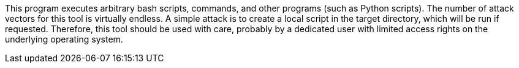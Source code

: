 This program executes arbitrary bash scripts, commands, and other programs (such as Python scripts).
The number of attack vectors for this tool is virtually endless.
A simple attack is to create a local script in the target directory, which will be run if requested.
Therefore, this tool should be used with care, probably by a dedicated user with limited access rights on the underlying operating system.